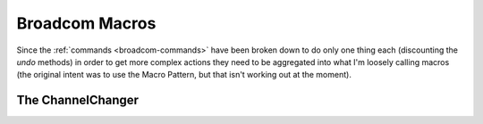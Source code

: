 Broadcom Macros
===============

Since the :ref:`commands <broadcom-commands>` have been broken down to do only one thing each (discounting the `undo` methods) in order to get more complex actions they need to be aggregated into what I'm loosely calling macros (the original intent was to use the Macro Pattern, but that isn't working out at the moment).



The ChannelChanger
--------------------------

.. uml::

   ChannelChanger -|> BaseClass

.. autosummary::
   :toctree: api

   ChannelChanger
   





